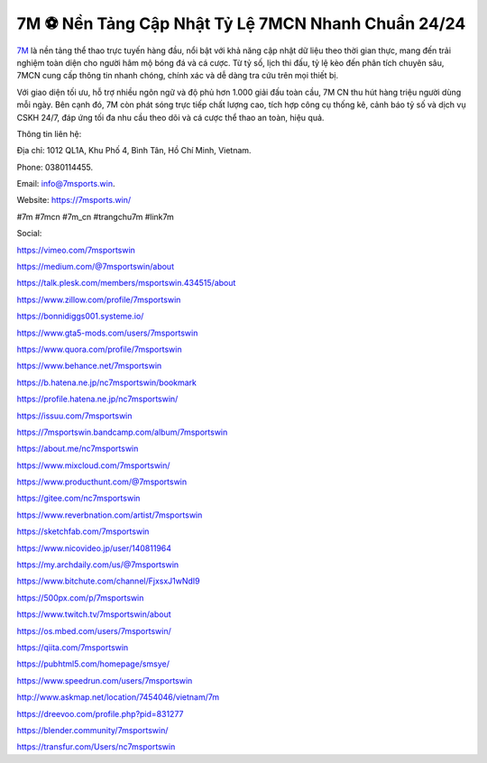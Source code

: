 7M ⚽ Nền Tảng Cập Nhật Tỷ Lệ 7MCN Nhanh Chuẩn 24/24
=====================================================

`7M <https://7msports.win/>`_ là nền tảng thể thao trực tuyến hàng đầu, nổi bật với khả năng cập nhật dữ liệu theo thời gian thực, mang đến trải nghiệm toàn diện cho người hâm mộ bóng đá và cá cược. Từ tỷ số, lịch thi đấu, tỷ lệ kèo đến phân tích chuyên sâu, 7MCN cung cấp thông tin nhanh chóng, chính xác và dễ dàng tra cứu trên mọi thiết bị. 

Với giao diện tối ưu, hỗ trợ nhiều ngôn ngữ và độ phủ hơn 1.000 giải đấu toàn cầu, 7M CN thu hút hàng triệu người dùng mỗi ngày. Bên cạnh đó, 7M còn phát sóng trực tiếp chất lượng cao, tích hợp công cụ thống kê, cảnh báo tỷ số và dịch vụ CSKH 24/7, đáp ứng tối đa nhu cầu theo dõi và cá cược thể thao an toàn, hiệu quả. 

Thông tin liên hệ: 

Địa chỉ: 1012 QL1A, Khu Phố 4, Bình Tân, Hồ Chí Minh, Vietnam. 

Phone: 0380114455. 

Email: info@7msports.win. 

Website: https://7msports.win/ 

#7m #7mcn #7m_cn #trangchu7m #link7m

Social:

https://vimeo.com/7msportswin

https://medium.com/@7msportswin/about

https://talk.plesk.com/members/msportswin.434515/about

https://www.zillow.com/profile/7msportswin

https://bonnidiggs001.systeme.io/

https://www.gta5-mods.com/users/7msportswin

https://www.quora.com/profile/7msportswin

https://www.behance.net/7msportswin

https://b.hatena.ne.jp/nc7msportswin/bookmark

https://profile.hatena.ne.jp/nc7msportswin/

https://issuu.com/7msportswin

https://7msportswin.bandcamp.com/album/7msportswin

https://about.me/nc7msportswin

https://www.mixcloud.com/7msportswin/

https://www.producthunt.com/@7msportswin

https://gitee.com/nc7msportswin

https://www.reverbnation.com/artist/7msportswin

https://sketchfab.com/7msportswin

https://www.nicovideo.jp/user/140811964

https://my.archdaily.com/us/@7msportswin

https://www.bitchute.com/channel/FjxsxJ1wNdI9

https://500px.com/p/7msportswin

https://www.twitch.tv/7msportswin/about

https://os.mbed.com/users/7msportswin/

https://qiita.com/7msportswin

https://pubhtml5.com/homepage/smsye/

https://www.speedrun.com/users/7msportswin

http://www.askmap.net/location/7454046/vietnam/7m

https://dreevoo.com/profile.php?pid=831277

https://blender.community/7msportswin/

https://transfur.com/Users/nc7msportswin
